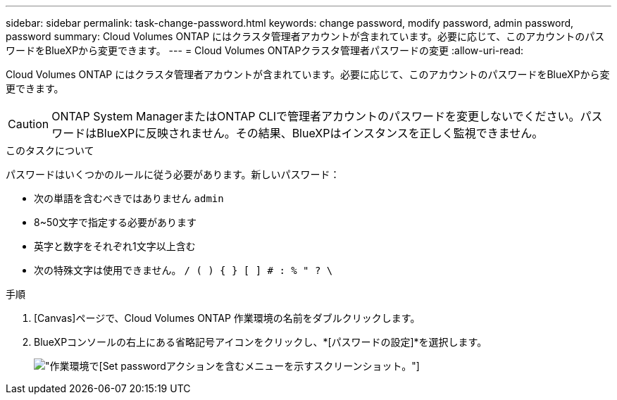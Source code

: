 ---
sidebar: sidebar 
permalink: task-change-password.html 
keywords: change password, modify password, admin password, password 
summary: Cloud Volumes ONTAP にはクラスタ管理者アカウントが含まれています。必要に応じて、このアカウントのパスワードをBlueXPから変更できます。 
---
= Cloud Volumes ONTAPクラスタ管理者パスワードの変更
:allow-uri-read: 


[role="lead"]
Cloud Volumes ONTAP にはクラスタ管理者アカウントが含まれています。必要に応じて、このアカウントのパスワードをBlueXPから変更できます。


CAUTION: ONTAP System ManagerまたはONTAP CLIで管理者アカウントのパスワードを変更しないでください。パスワードはBlueXPに反映されません。その結果、BlueXPはインスタンスを正しく監視できません。

.このタスクについて
パスワードはいくつかのルールに従う必要があります。新しいパスワード：

* 次の単語を含むべきではありません `admin`
* 8~50文字で指定する必要があります
* 英字と数字をそれぞれ1文字以上含む
* 次の特殊文字は使用できません。 `/ ( ) { } [ ] # : % " ? \`


.手順
. [Canvas]ページで、Cloud Volumes ONTAP 作業環境の名前をダブルクリックします。
. BlueXPコンソールの右上にある省略記号アイコンをクリックし、*[パスワードの設定]*を選択します。
+
image:screenshot_settings_set_password.png["作業環境で[Set password]アクションを含むメニューを示すスクリーンショット。"]


